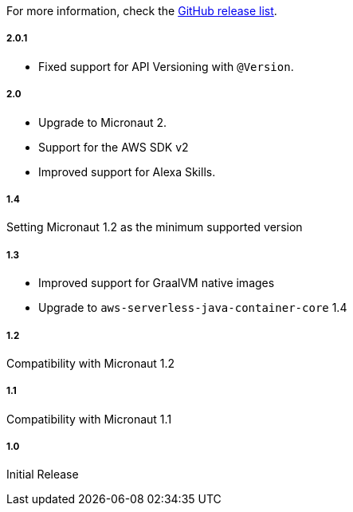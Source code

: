 For more information, check the https://github.com/micronaut-projects/micronaut-aws/releases[GitHub release list].

##### 2.0.1

* Fixed support for API Versioning with `@Version`.

##### 2.0

* Upgrade to Micronaut 2.
* Support for the AWS SDK v2
* Improved support for Alexa Skills.

##### 1.4

Setting Micronaut 1.2 as the minimum supported version

##### 1.3

* Improved support for GraalVM native images
* Upgrade to `aws-serverless-java-container-core` 1.4

##### 1.2

Compatibility with Micronaut 1.2

##### 1.1

Compatibility with Micronaut 1.1

##### 1.0

Initial Release
